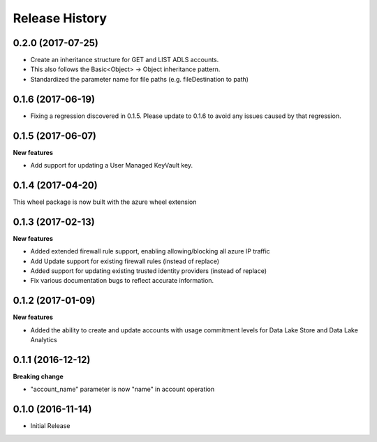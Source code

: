 .. :changelog:

Release History
===============
0.2.0 (2017-07-25)
++++++++++++++++++
* Create an inheritance structure for GET and LIST ADLS accounts.
* This also follows the Basic<Object> -> Object inheritance pattern.
* Standardized the parameter name for file paths (e.g. fileDestination to path)

0.1.6 (2017-06-19)
++++++++++++++++++
* Fixing a regression discovered in 0.1.5. Please update to 0.1.6 to avoid any issues caused by that regression.

0.1.5 (2017-06-07)
++++++++++++++++++

**New features**

* Add support for updating a User Managed KeyVault key.

0.1.4 (2017-04-20)
++++++++++++++++++

This wheel package is now built with the azure wheel extension

0.1.3 (2017-02-13)
++++++++++++++++++

**New features**

* Added extended firewall rule support, enabling allowing/blocking all azure IP traffic
* Add Update support for existing firewall rules (instead of replace)
* Added support for updating existing trusted identity providers (instead of replace)
* Fix various documentation bugs to reflect accurate information.

0.1.2 (2017-01-09)
++++++++++++++++++

**New features**

* Added the ability to create and update accounts with usage commitment levels for Data Lake Store and Data Lake Analytics

0.1.1 (2016-12-12)
++++++++++++++++++

**Breaking change**

* "account_name" parameter is now "name" in account operation

0.1.0 (2016-11-14)
++++++++++++++++++

* Initial Release
